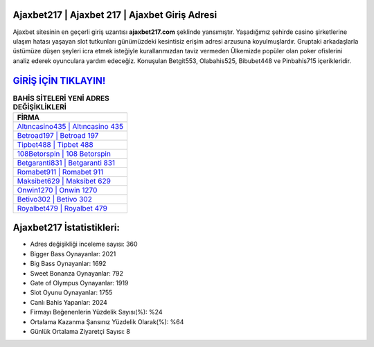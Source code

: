 ﻿Ajaxbet217 | Ajaxbet 217 | Ajaxbet Giriş Adresi
===================================

.. image:: images/ajaxbet-giris.jpg
   :width: 600
   
Ajaxbet sitesinin en geçerli giriş uzantısı **ajaxbet217.com** şeklinde yansımıştır. Yaşadığımız şehirde casino şirketlerine ulaşım hatası yaşayan slot tutkunları günümüzdeki kesintisiz erişim adresi arzusuna koyulmuşlardır. Gruptaki arkadaşlarla üstümüze düşen şeyleri icra etmek isteğiyle kurallarımızdan taviz vermeden Ülkemizde popüler olan  poker ofislerini analiz ederek oyunculara yardım edeceğiz. Konuşulan Betgit553, Olabahis525, Bibubet448 ve Pinbahis715 içerikleridir.

`GİRİŞ İÇİN TIKLAYIN! <https://cutt.ly/QwVVg2Vk>`_
==============

.. list-table:: **BAHİS SİTELERİ YENİ ADRES DEĞİŞİKLİKLERİ**
   :widths: 100
   :header-rows: 1

   * - FİRMA
   * - `Altıncasino435 | Altıncasino 435 <altincasino435-altincasino-435-altincasino-giris-adresi.html>`_
   * - `Betroad197 | Betroad 197 <betroad197-betroad-197-betroad-giris-adresi.html>`_
   * - `Tipbet488 | Tipbet 488 <tipbet488-tipbet-488-tipbet-giris-adresi.html>`_	 
   * - `108Betorspin | 108 Betorspin <108betorspin-108-betorspin-betorspin-giris-adresi.html>`_	 
   * - `Betgaranti831 | Betgaranti 831 <betgaranti831-betgaranti-831-betgaranti-giris-adresi.html>`_ 
   * - `Romabet911 | Romabet 911 <romabet911-romabet-911-romabet-giris-adresi.html>`_
   * - `Maksibet629 | Maksibet 629 <maksibet629-maksibet-629-maksibet-giris-adresi.html>`_	 
   * - `Onwin1270 | Onwin 1270 <onwin1270-onwin-1270-onwin-giris-adresi.html>`_
   * - `Betivo302 | Betivo 302 <betivo302-betivo-302-betivo-giris-adresi.html>`_
   * - `Royalbet479 | Royalbet 479 <royalbet479-royalbet-479-royalbet-giris-adresi.html>`_
	 
Ajaxbet217 İstatistikleri:
===================================	 
* Adres değişikliği inceleme sayısı: 360
* Bigger Bass Oynayanlar: 2021
* Big Bass Oynayanlar: 1692
* Sweet Bonanza Oynayanlar: 792
* Gate of Olympus Oynayanlar: 1919
* Slot Oyunu Oynayanlar: 1755
* Canlı Bahis Yapanlar: 2024
* Firmayı Beğenenlerin Yüzdelik Sayısı(%): %24
* Ortalama Kazanma Şansınız Yüzdelik Olarak(%): %64
* Günlük Ortalama Ziyaretçi Sayısı: 8
